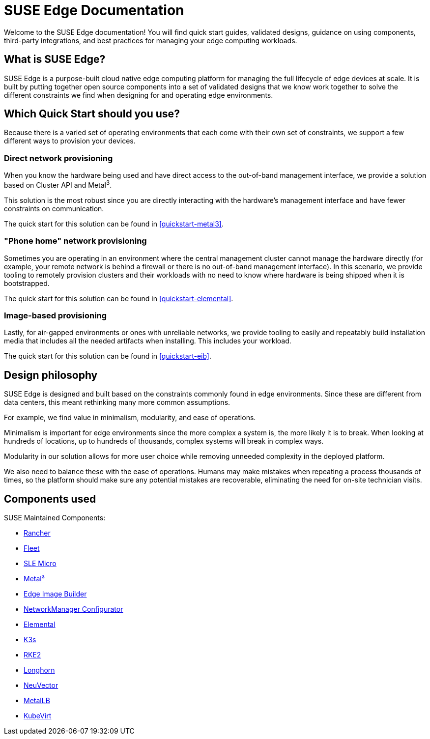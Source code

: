 = SUSE Edge Documentation

ifdef::env-github[]
:imagesdir: ../images/
:tip-caption: :bulb:
:note-caption: :information_source:
:important-caption: :heavy_exclamation_mark:
:caution-caption: :fire:
:warning-caption: :warning:
endif::[]

Welcome to the SUSE Edge documentation! You will find quick start guides, validated designs, guidance on using components, third-party integrations, and best practices for managing your edge computing workloads.

== What is SUSE Edge?

SUSE Edge is a purpose-built cloud native edge computing platform for managing the full lifecycle of edge devices at scale. It is built by putting together open source components into a set of validated designs that we know work together to solve the different constraints we find when designing for and operating edge environments.

== Which Quick Start should you use?

Because there is a varied set of operating environments that each come with their own set of constraints, we support a few different ways to provision your devices.

=== Direct network provisioning

When you know the hardware being used and have direct access to the out-of-band management interface, we provide a solution based on Cluster API and Metal^3^. 

This solution is the most robust since you are directly interacting with the hardware's management interface and have fewer constraints on communication.

The quick start for this solution can be found in <<quickstart-metal3>>.

=== "Phone home" network provisioning

Sometimes you are operating in an environment where the central management cluster cannot manage the hardware directly (for example, your remote network is behind a firewall or there is no out-of-band management interface). In this scenario, we provide tooling to remotely provision clusters and their workloads with no need to know where hardware is being shipped when it is bootstrapped.


The quick start for this solution can be found in <<quickstart-elemental>>.

=== Image-based provisioning

Lastly, for air-gapped environments or ones with unreliable networks, we provide tooling to easily and repeatably build installation media that includes all the needed artifacts when installing. This includes your workload.

The quick start for this solution can be found in <<quickstart-eib>>.


== Design philosophy

SUSE Edge is designed and built based on the constraints commonly found in edge environments. Since these are different from data centers, this meant rethinking many more common assumptions.

For example, we find value in minimalism, modularity, and ease of operations. 

Minimalism is important for edge environments since the more complex a system is, the more likely it is to break. When looking at hundreds of locations, up to hundreds of thousands, complex systems will break in complex ways. 

Modularity in our solution allows for more user choice while removing unneeded complexity in the deployed platform. 

We also need to balance these with the ease of operations. Humans may make mistakes when repeating a process thousands of times, so the platform should make sure any potential mistakes are recoverable, eliminating the need for on-site technician visits.

== Components used 

SUSE Maintained Components:

* <<components-rancher,Rancher>>
* <<components-fleet,Fleet>>
* <<components-slmicro,SLE Micro>>
* <<components-metal3,Metal³>>
* <<components-eib,Edge Image Builder>>
* <<components-nmc, NetworkManager Configurator>>
* <<components-elemental,Elemental>>
* <<components-k3s,K3s>>
* <<components-rke2,RKE2>>
* <<components-longhorn,Longhorn>>
* <<components-neuvector,NeuVector>>
* <<components-metallb,MetalLB>>
* <<components-kubevirt,KubeVirt>>
